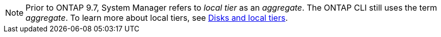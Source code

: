 [NOTE]
Prior to ONTAP 9.7, System Manager refers to _local tier_ as an _aggregate_. The ONTAP CLI still uses the term _aggregate_. To learn more about local tiers, see link:../concepts/disks-aggregates/index.html[Disks and local tiers].

// 2025-Mar-5, ONTAPDOC-2850